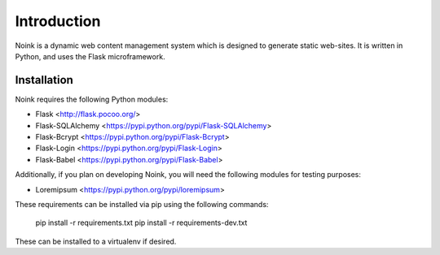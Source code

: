 Introduction
============

Noink is a dynamic web content management system which is designed to
generate static web-sites. It is written in Python, and uses the Flask
microframework.

Installation
------------

Noink requires the following Python modules:

* Flask <http://flask.pocoo.org/>
* Flask-SQLAlchemy <https://pypi.python.org/pypi/Flask-SQLAlchemy>
* Flask-Bcrypt <https://pypi.python.org/pypi/Flask-Bcrypt>
* Flask-Login <https://pypi.python.org/pypi/Flask-Login>
* Flask-Babel <https://pypi.python.org/pypi/Flask-Babel>

Additionally, if you plan on developing Noink, you will need the following
modules for testing purposes:

* Loremipsum <https://pypi.python.org/pypi/loremipsum>

These requirements can be installed via pip using the following commands:

    pip install -r requirements.txt
    pip install -r requirements-dev.txt

These can be installed to a virtualenv if desired.



